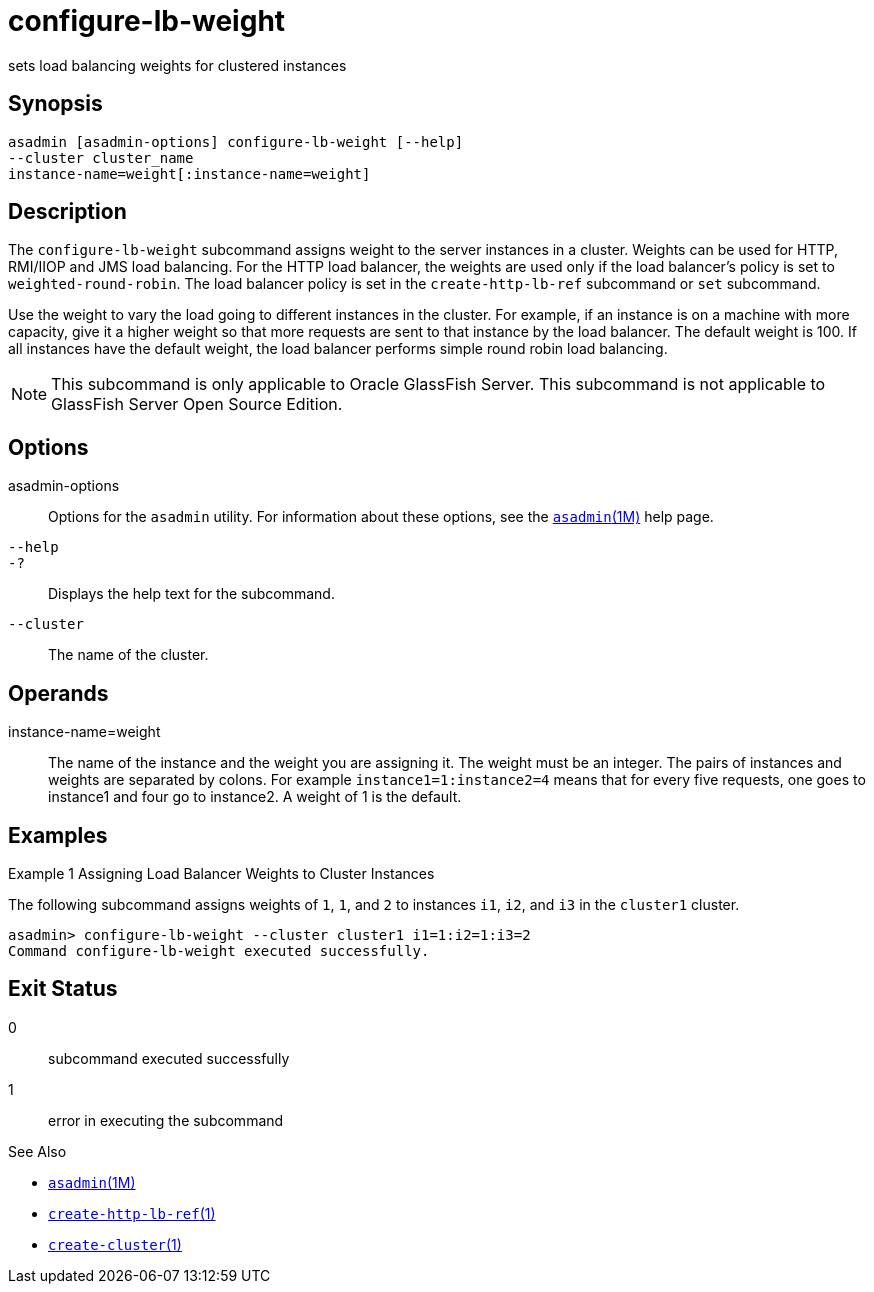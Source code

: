 [[configure-lb-weight]]
= configure-lb-weight

sets load balancing weights for clustered instances

[[synopsis]]
== Synopsis

[source,shell]
----
asadmin [asadmin-options] configure-lb-weight [--help] 
--cluster cluster_name
instance-name=weight[:instance-name=weight]
----

[[description]]
== Description

The `configure-lb-weight` subcommand assigns weight to the server instances in a cluster. Weights can be used for HTTP, RMI/IIOP and JMS
load balancing. For the HTTP load balancer, the weights are used only if the load balancer's policy is set to `weighted-round-robin`.
The load balancer policy is set in the `create-http-lb-ref` subcommand or `set` subcommand.

Use the weight to vary the load going to different instances in the cluster. For example, if an instance is on a machine with more capacity,
give it a higher weight so that more requests are sent to that instance by the load balancer. The default weight is 100.
If all instances have the default weight, the load balancer performs simple round robin load balancing.

NOTE: This subcommand is only applicable to Oracle GlassFish Server. This subcommand is not applicable to GlassFish Server Open Source Edition.

[[options]]
== Options

asadmin-options::
  Options for the `asadmin` utility. For information about these options, see the xref:asadmin.adoc#asadmin-1m[`asadmin`(1M)] help page.
`--help`::
`-?`::
  Displays the help text for the subcommand.
`--cluster`::
  The name of the cluster.

[[operands]]
== Operands

instance-name=weight::
  The name of the instance and the weight you are assigning it. The weight must be an integer. The pairs of instances and weights are
  separated by colons. For example `instance1=1:instance2=4` means that for every five requests, one goes to instance1 and four go to instance2. A weight of 1 is the default.

[[examples]]
== Examples

Example 1 Assigning Load Balancer Weights to Cluster Instances

The following subcommand assigns weights of `1`, `1`, and `2` to
instances `i1`, `i2`, and `i3` in the `cluster1` cluster.

[source,shell]
----
asadmin> configure-lb-weight --cluster cluster1 i1=1:i2=1:i3=2
Command configure-lb-weight executed successfully.
----

[[exit-status]]
== Exit Status

0::
  subcommand executed successfully
1::
  error in executing the subcommand

See Also

* xref:asadmin.adoc#asadmin-1m[`asadmin`(1M)]
* xref:create-http-lb-ref.adoc#create-http-lb-ref-1[`create-http-lb-ref`(1)]
* xref:create-cluster.adoc#create-cluster-1[`create-cluster`(1)]



